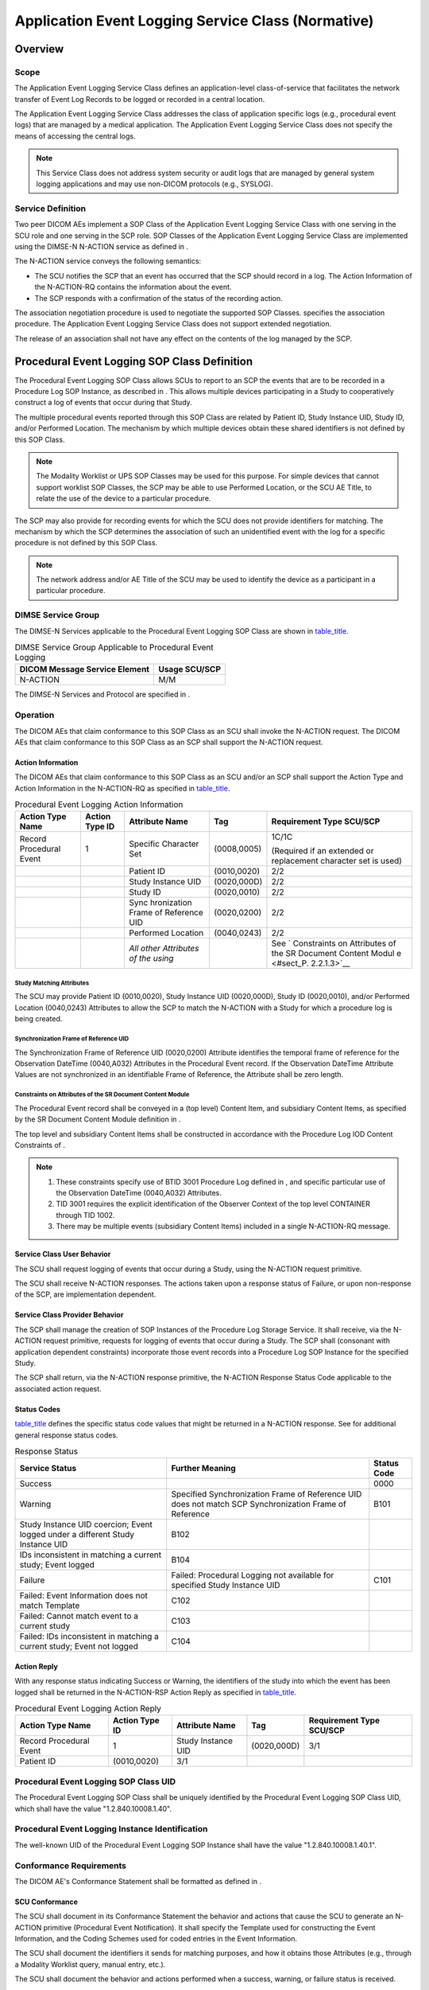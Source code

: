 .. _chapter_P:

Application Event Logging Service Class (Normative)
===================================================

.. _sect_P.1:

Overview
--------

.. _sect_P.1.1:

Scope
~~~~~

The Application Event Logging Service Class defines an application-level
class-of-service that facilitates the network transfer of Event Log
Records to be logged or recorded in a central location.

The Application Event Logging Service Class addresses the class of
application specific logs (e.g., procedural event logs) that are managed
by a medical application. The Application Event Logging Service Class
does not specify the means of accessing the central logs.

.. note::

   This Service Class does not address system security or audit logs
   that are managed by general system logging applications and may use
   non-DICOM protocols (e.g., SYSLOG).

.. _sect_P.1.2:

Service Definition
~~~~~~~~~~~~~~~~~~

Two peer DICOM AEs implement a SOP Class of the Application Event
Logging Service Class with one serving in the SCU role and one serving
in the SCP role. SOP Classes of the Application Event Logging Service
Class are implemented using the DIMSE-N N-ACTION service as defined in .

The N-ACTION service conveys the following semantics:

-  The SCU notifies the SCP that an event has occurred that the SCP
   should record in a log. The Action Information of the N-ACTION-RQ
   contains the information about the event.

-  The SCP responds with a confirmation of the status of the recording
   action.

The association negotiation procedure is used to negotiate the supported
SOP Classes. specifies the association procedure. The Application Event
Logging Service Class does not support extended negotiation.

The release of an association shall not have any effect on the contents
of the log managed by the SCP.

.. _sect_P.2:

Procedural Event Logging SOP Class Definition
---------------------------------------------

The Procedural Event Logging SOP Class allows SCUs to report to an SCP
the events that are to be recorded in a Procedure Log SOP Instance, as
described in . This allows multiple devices participating in a Study to
cooperatively construct a log of events that occur during that Study.

The multiple procedural events reported through this SOP Class are
related by Patient ID, Study Instance UID, Study ID, and/or Performed
Location. The mechanism by which multiple devices obtain these shared
identifiers is not defined by this SOP Class.

.. note::

   The Modality Worklist or UPS SOP Classes may be used for this
   purpose. For simple devices that cannot support worklist SOP Classes,
   the SCP may be able to use Performed Location, or the SCU AE Title,
   to relate the use of the device to a particular procedure.

The SCP may also provide for recording events for which the SCU does not
provide identifiers for matching. The mechanism by which the SCP
determines the association of such an unidentified event with the log
for a specific procedure is not defined by this SOP Class.

.. note::

   The network address and/or AE Title of the SCU may be used to
   identify the device as a participant in a particular procedure.

.. _sect_P.2.1:

DIMSE Service Group
~~~~~~~~~~~~~~~~~~~

The DIMSE-N Services applicable to the Procedural Event Logging SOP
Class are shown in `table_title <#table_P.2-1>`__.

.. table:: DIMSE Service Group Applicable to Procedural Event Logging

   ============================= =============
   DICOM Message Service Element Usage SCU/SCP
   ============================= =============
   N-ACTION                      M/M
   ============================= =============

The DIMSE-N Services and Protocol are specified in .

.. _sect_P.2.2:

Operation
~~~~~~~~~

The DICOM AEs that claim conformance to this SOP Class as an SCU shall
invoke the N-ACTION request. The DICOM AEs that claim conformance to
this SOP Class as an SCP shall support the N-ACTION request.

.. _sect_P.2.2.1:

Action Information
^^^^^^^^^^^^^^^^^^

The DICOM AEs that claim conformance to this SOP Class as an SCU and/or
an SCP shall support the Action Type and Action Information in the
N-ACTION-RQ as specified in `table_title <#table_P.2-2>`__.

.. table:: Procedural Event Logging Action Information

   +-------------+-------------+-------------+-------------+-------------+
   | Action Type | Action Type | Attribute   | Tag         | Requirement |
   | Name        | ID          | Name        |             | Type        |
   |             |             |             |             | SCU/SCP     |
   +=============+=============+=============+=============+=============+
   | Record      | 1           | Specific    | (0008,0005) | 1C/1C       |
   | Procedural  |             | Character   |             |             |
   | Event       |             | Set         |             | (Required   |
   |             |             |             |             | if an       |
   |             |             |             |             | extended or |
   |             |             |             |             | replacement |
   |             |             |             |             | character   |
   |             |             |             |             | set is      |
   |             |             |             |             | used)       |
   +-------------+-------------+-------------+-------------+-------------+
   |             |             | Patient ID  | (0010,0020) | 2/2         |
   +-------------+-------------+-------------+-------------+-------------+
   |             |             | Study       | (0020,000D) | 2/2         |
   |             |             | Instance    |             |             |
   |             |             | UID         |             |             |
   +-------------+-------------+-------------+-------------+-------------+
   |             |             | Study ID    | (0020,0010) | 2/2         |
   +-------------+-------------+-------------+-------------+-------------+
   |             |             | Sync        | (0020,0200) | 2/2         |
   |             |             | hronization |             |             |
   |             |             | Frame of    |             |             |
   |             |             | Reference   |             |             |
   |             |             | UID         |             |             |
   +-------------+-------------+-------------+-------------+-------------+
   |             |             | Performed   | (0040,0243) | 2/2         |
   |             |             | Location    |             |             |
   +-------------+-------------+-------------+-------------+-------------+
   |             |             | *All other  |             | See         |
   |             |             | Attributes  |             | `           |
   |             |             | of the      |             | Constraints |
   |             |             | using*      |             | on          |
   |             |             |             |             | Attributes  |
   |             |             |             |             | of the SR   |
   |             |             |             |             | Document    |
   |             |             |             |             | Content     |
   |             |             |             |             | Modul       |
   |             |             |             |             | e <#sect_P. |
   |             |             |             |             | 2.2.1.3>`__ |
   +-------------+-------------+-------------+-------------+-------------+

.. _sect_P.2.2.1.1:

Study Matching Attributes
'''''''''''''''''''''''''

The SCU may provide Patient ID (0010,0020), Study Instance UID
(0020,000D), Study ID (0020,0010), and/or Performed Location (0040,0243)
Attributes to allow the SCP to match the N-ACTION with a Study for which
a procedure log is being created.

.. _sect_P.2.2.1.2:

Synchronization Frame of Reference UID
''''''''''''''''''''''''''''''''''''''

The Synchronization Frame of Reference UID (0020,0200) Attribute
identifies the temporal frame of reference for the Observation DateTime
(0040,A032) Attributes in the Procedural Event record. If the
Observation DateTime Attribute Values are not synchronized in an
identifiable Frame of Reference, the Attribute shall be zero length.

.. _sect_P.2.2.1.3:

Constraints on Attributes of the SR Document Content Module
'''''''''''''''''''''''''''''''''''''''''''''''''''''''''''

The Procedural Event record shall be conveyed in a (top level) Content
Item, and subsidiary Content Items, as specified by the SR Document
Content Module definition in .

The top level and subsidiary Content Items shall be constructed in
accordance with the Procedure Log IOD Content Constraints of .

.. note::

   1. These constraints specify use of BTID 3001 Procedure Log defined
      in , and specific particular use of the Observation DateTime
      (0040,A032) Attributes.

   2. TID 3001 requires the explicit identification of the Observer
      Context of the top level CONTAINER through TID 1002.

   3. There may be multiple events (subsidiary Content Items) included
      in a single N-ACTION-RQ message.

.. _sect_P.2.2.2:

Service Class User Behavior
^^^^^^^^^^^^^^^^^^^^^^^^^^^

The SCU shall request logging of events that occur during a Study, using
the N-ACTION request primitive.

The SCU shall receive N-ACTION responses. The actions taken upon a
response status of Failure, or upon non-response of the SCP, are
implementation dependent.

.. _sect_P.2.2.3:

Service Class Provider Behavior
^^^^^^^^^^^^^^^^^^^^^^^^^^^^^^^

The SCP shall manage the creation of SOP Instances of the Procedure Log
Storage Service. It shall receive, via the N-ACTION request primitive,
requests for logging of events that occur during a Study. The SCP shall
(consonant with application dependent constraints) incorporate those
event records into a Procedure Log SOP Instance for the specified Study.

The SCP shall return, via the N-ACTION response primitive, the N-ACTION
Response Status Code applicable to the associated action request.

.. _sect_P.2.2.4:

Status Codes
^^^^^^^^^^^^

`table_title <#table_P.2-3>`__ defines the specific status code values
that might be returned in a N-ACTION response. See for additional
general response status codes.

.. table:: Response Status

   +------------------------+------------------------+-----------------+
   | Service Status         | Further Meaning        | **Status Code** |
   +========================+========================+=================+
   | Success                |                        | 0000            |
   +------------------------+------------------------+-----------------+
   | Warning                | Specified              | B101            |
   |                        | Synchronization Frame  |                 |
   |                        | of Reference UID does  |                 |
   |                        | not match SCP          |                 |
   |                        | Synchronization Frame  |                 |
   |                        | of Reference           |                 |
   +------------------------+------------------------+-----------------+
   | Study Instance UID     | B102                   |                 |
   | coercion; Event logged |                        |                 |
   | under a different      |                        |                 |
   | Study Instance UID     |                        |                 |
   +------------------------+------------------------+-----------------+
   | IDs inconsistent in    | B104                   |                 |
   | matching a current     |                        |                 |
   | study; Event logged    |                        |                 |
   +------------------------+------------------------+-----------------+
   | Failure                | Failed: Procedural     | C101            |
   |                        | Logging not available  |                 |
   |                        | for specified Study    |                 |
   |                        | Instance UID           |                 |
   +------------------------+------------------------+-----------------+
   | Failed: Event          | C102                   |                 |
   | Information does not   |                        |                 |
   | match Template         |                        |                 |
   +------------------------+------------------------+-----------------+
   | Failed: Cannot match   | C103                   |                 |
   | event to a current     |                        |                 |
   | study                  |                        |                 |
   +------------------------+------------------------+-----------------+
   | Failed: IDs            | C104                   |                 |
   | inconsistent in        |                        |                 |
   | matching a current     |                        |                 |
   | study; Event not       |                        |                 |
   | logged                 |                        |                 |
   +------------------------+------------------------+-----------------+

.. _sect_P.2.2.5:

Action Reply
^^^^^^^^^^^^

With any response status indicating Success or Warning, the identifiers
of the study into which the event has been logged shall be returned in
the N-ACTION-RSP Action Reply as specified in
`table_title <#table_P.2-4>`__.

.. table:: Procedural Event Logging Action Reply

   +-------------+-------------+-------------+-------------+-------------+
   | Action Type | Action Type | Attribute   | Tag         | Requirement |
   | Name        | ID          | Name        |             | Type        |
   |             |             |             |             | SCU/SCP     |
   +=============+=============+=============+=============+=============+
   | Record      | 1           | Study       | (0020,000D) | 3/1         |
   | Procedural  |             | Instance    |             |             |
   | Event       |             | UID         |             |             |
   +-------------+-------------+-------------+-------------+-------------+
   | Patient ID  | (0010,0020) | 3/1         |             |             |
   +-------------+-------------+-------------+-------------+-------------+

.. _sect_P.2.3:

Procedural Event Logging SOP Class UID
~~~~~~~~~~~~~~~~~~~~~~~~~~~~~~~~~~~~~~

The Procedural Event Logging SOP Class shall be uniquely identified by
the Procedural Event Logging SOP Class UID, which shall have the value
"1.2.840.10008.1.40".

.. _sect_P.2.4:

Procedural Event Logging Instance Identification
~~~~~~~~~~~~~~~~~~~~~~~~~~~~~~~~~~~~~~~~~~~~~~~~

The well-known UID of the Procedural Event Logging SOP Instance shall
have the value "1.2.840.10008.1.40.1".

.. _sect_P.2.5:

Conformance Requirements
~~~~~~~~~~~~~~~~~~~~~~~~

The DICOM AE's Conformance Statement shall be formatted as defined in .

.. _sect_P.2.5.1:

SCU Conformance
^^^^^^^^^^^^^^^

The SCU shall document in its Conformance Statement the behavior and
actions that cause the SCU to generate an N-ACTION primitive (Procedural
Event Notification). It shall specify the Template used for constructing
the Event Information, and the Coding Schemes used for coded entries in
the Event Information.

The SCU shall document the identifiers it sends for matching purposes,
and how it obtains those Attributes (e.g., through a Modality Worklist
query, manual entry, etc.).

The SCU shall document the behavior and actions performed when a
success, warning, or failure status is received.

The SCU shall document the mechanisms used for establishing time
synchronization and specifying the Synchronization Frame of Reference
UID.

.. _sect_P.2.5.2:

SCP Conformance
^^^^^^^^^^^^^^^

The SCP shall document in its Conformance Statement how it uses the
identifiers it receives for matching the N-ACTION (Procedural Event
Notification) to a specific procedure.

The SCP shall document the behavior and actions that cause the SCP to
generate a success, warning, or failure status for a received N-ACTION.

The SCP shall document the behavior and actions that cause the SCP to
generate a Procedure Log SOP Instance including the received Event
Information.

The SCP shall document how it assigns the value of the Observation
Datetime (0040,A032) Attribute when the SCU-provided Synchronization
Frame of Reference UID is absent, or differs from that of the SCP.

.. _sect_P.3:

Substance Administration Logging SOP Class Definition
-----------------------------------------------------

The Substance Administration Logging SOP Class allows an SCU to report
to an SCP the events that are to be recorded in a patient's Medication
Administration Record (MAR) or similar log, whose definition is outside
the scope of the Standard. This allows devices with DICOM protocol
interfaces to report administration of diagnostic agents (including
contrast) and therapeutic drugs, and implantation of devices.

The Substance Administration reported through this SOP Class is related
to the MAR by Patient ID or Admission ID. The mechanism by which the SCU
obtains this identifier is not defined by this SOP Class.

The log entry to the MAR is authorized by at least one of the Operators
identified in the Operator Identification Sequence. The mechanism by
which the SCU obtains these identifiers is not defined by this SOP
Class. The SCP may refuse the log entry if none of the identified
Operators is authorized to add entries to the MAR. The mechanism by
which the SCP validates such authorization is not defined by this SOP
Class.

.. note::

   1. The SCP of this Service Class is not necessarily the Medication
      Administration Record system, but may be a gateway system between
      this DICOM Service and an HL7 or proprietary interface of a MAR
      system. Such implementation design is beyond the scope of the
      DICOM Standard.

   2. This SOP Class is not limited to only specifying medications,
      although the conventional name of the destination log is the
      Medication Administration Record. The SOP Class may also be used
      to record the implantation of therapeutic devices, including both
      drug-eluting and bare stents, prosthetic and cardiovascular
      devices, implantable infusion pumps, etc.

   3. The application level authorization of Operators for the purpose
      of logging a MAR entry is distinct from any access control
      mechanism at the transport layer (see User Identity Association
      profiles in ).

.. _sect_P.3.1:

DIMSE Service Group
~~~~~~~~~~~~~~~~~~~

The DIMSE-N Services applicable to the Substance Administration Logging
SOP Class are shown in `table_title <#table_P.3-1>`__.

.. table:: DIMSE Service Group Applicable to Substance Administration
Logging

   ============================= =============
   DICOM Message Service Element Usage SCU/SCP
   ============================= =============
   N-ACTION                      M/M
   ============================= =============

The DIMSE-N Services and Protocol are specified in .

.. _sect_P.3.2:

Operation
~~~~~~~~~

The DICOM AEs that claim conformance to this SOP Class as an SCU shall
invoke the N-ACTION request. The DICOM AEs that claim conformance to
this SOP Class as an SCP shall support the N-ACTION request.

.. _sect_P.3.2.1:

Substance Administration Log Action Information
^^^^^^^^^^^^^^^^^^^^^^^^^^^^^^^^^^^^^^^^^^^^^^^

This operation allows an SCU to submit a Medication Administration
Record log item or entry, providing information about a specific
real-world act of Substance Administration that is the purview of the
SCU. This operation shall be invoked through the DIMSE N-ACTION Service.

The Action Information Attributes are defined by the Substance
Administration Log Module specified in . The DICOM AEs that claim
conformance to this SOP Class as an SCU and/or an SCP shall support the
Action Type and Action Information Attributes in the N-ACTION-RQ as
specified in `table_title <#table_P.3-2>`__.

.. table:: Substance Administration Logging N-ACTION Information

   +-------------+-------------+-------------+-------------+-------------+
   | Action Type | Action Type | Attribute   | Tag         | Requirement |
   | Name        | ID          | Name        |             | Type        |
   |             |             |             |             | SCU/SCP     |
   +=============+=============+=============+=============+=============+
   | Record      | 1           | Specific    | (0008,0005) | 1C/1C       |
   | Substance   |             | Character   |             |             |
   | Adm         |             | Set         |             | (Required   |
   | inistration |             |             |             | if an       |
   | Event       |             |             |             | extended or |
   |             |             |             |             | replacement |
   |             |             |             |             | character   |
   |             |             |             |             | set is      |
   |             |             |             |             | used)       |
   +-------------+-------------+-------------+-------------+-------------+
   | Patient ID  | (0010,0020) | 1C/1C       |             |             |
   |             |             |             |             |             |
   |             |             | Either or   |             |             |
   |             |             | both        |             |             |
   |             |             | Patient ID  |             |             |
   |             |             | and         |             |             |
   |             |             | Admission   |             |             |
   |             |             | ID shall be |             |             |
   |             |             | supplied by |             |             |
   |             |             | the SCU;    |             |             |
   |             |             | the SCP     |             |             |
   |             |             | shall       |             |             |
   |             |             | support the |             |             |
   |             |             | Attribute   |             |             |
   |             |             | if supplied |             |             |
   +-------------+-------------+-------------+-------------+-------------+
   | Issuer of   | (0010,0021) | 3/2         |             |             |
   | Patient ID  |             |             |             |             |
   +-------------+-------------+-------------+-------------+-------------+
   | Patient's   | (0010,0010) | 2/2         |             |             |
   | Name        |             |             |             |             |
   +-------------+-------------+-------------+-------------+-------------+
   | Admission   | (0038,0010) | 1C/1C       |             |             |
   | ID          |             |             |             |             |
   |             |             | Either or   |             |             |
   |             |             | both        |             |             |
   |             |             | Patient ID  |             |             |
   |             |             | and         |             |             |
   |             |             | Admission   |             |             |
   |             |             | ID shall be |             |             |
   |             |             | supplied by |             |             |
   |             |             | the SCU;    |             |             |
   |             |             | the SCP     |             |             |
   |             |             | shall       |             |             |
   |             |             | support the |             |             |
   |             |             | Attribute   |             |             |
   |             |             | if supplied |             |             |
   +-------------+-------------+-------------+-------------+-------------+
   | Issuer of   | (0038,0011) | 3/2         |             |             |
   | Admission   |             |             |             |             |
   | ID          |             |             |             |             |
   +-------------+-------------+-------------+-------------+-------------+
   | Product     | (0044,0001) | 1C/1C       |             |             |
   | Package     |             |             |             |             |
   | Identifier  |             | Either or   |             |             |
   |             |             | both        |             |             |
   |             |             | Product     |             |             |
   |             |             | Package     |             |             |
   |             |             | Identifier  |             |             |
   |             |             | and Product |             |             |
   |             |             | Name shall  |             |             |
   |             |             | be supplied |             |             |
   |             |             | by the SCU; |             |             |
   |             |             | the SCP     |             |             |
   |             |             | shall       |             |             |
   |             |             | support the |             |             |
   |             |             | Attribute   |             |             |
   |             |             | if supplied |             |             |
   +-------------+-------------+-------------+-------------+-------------+
   | Product     | (0044,0008) | 1C/1C       |             |             |
   | Name        |             |             |             |             |
   |             |             | Either or   |             |             |
   |             |             | both        |             |             |
   |             |             | Product     |             |             |
   |             |             | Package     |             |             |
   |             |             | Identifier  |             |             |
   |             |             | and Product |             |             |
   |             |             | Name shall  |             |             |
   |             |             | be supplied |             |             |
   |             |             | by the SCU; |             |             |
   |             |             | the SCP     |             |             |
   |             |             | shall       |             |             |
   |             |             | support the |             |             |
   |             |             | Attribute   |             |             |
   |             |             | if supplied |             |             |
   +-------------+-------------+-------------+-------------+-------------+
   | Product     | (0044,0009) | 3/3         |             |             |
   | Description |             |             |             |             |
   +-------------+-------------+-------------+-------------+-------------+
   | Substance   | (0044,0010) | 1/1         |             |             |
   | Adm         |             |             |             |             |
   | inistration |             |             |             |             |
   | DateTime    |             |             |             |             |
   +-------------+-------------+-------------+-------------+-------------+
   | Substance   | (0044,0011) | 3/2         |             |             |
   | Adm         |             |             |             |             |
   | inistration |             |             |             |             |
   | Notes       |             |             |             |             |
   +-------------+-------------+-------------+-------------+-------------+
   | Substance   | (0044,0012) | 3/3         |             |             |
   | Adm         |             |             |             |             |
   | inistration |             |             |             |             |
   | Device ID   |             |             |             |             |
   +-------------+-------------+-------------+-------------+-------------+
   | Adm         | (0054,0302) | 2/2         |             |             |
   | inistration |             |             |             |             |
   | Route Code  |             |             |             |             |
   | Sequence    |             |             |             |             |
   +-------------+-------------+-------------+-------------+-------------+
   | *>Includ    |             |             |             |             |
   | e*\ `table_ |             |             |             |             |
   | title <#tab |             |             |             |             |
   | le_8-1a>`__ |             |             |             |             |
   +-------------+-------------+-------------+-------------+-------------+
   | Substance   | (0044,0019) | 3/3         |             |             |
   | Adm         |             |             |             |             |
   | inistration |             |             |             |             |
   | Parameter   |             |             |             |             |
   | Sequence    |             |             |             |             |
   +-------------+-------------+-------------+-------------+-------------+
   | >\ *All     |             | 3/3         |             |             |
   | Attributes  |             |             |             |             |
   | of the      |             |             |             |             |
   | Substance   |             |             |             |             |
   | Adm         |             |             |             |             |
   | inistration |             |             |             |             |
   | Parameter   |             |             |             |             |
   | Sequence*   |             |             |             |             |
   +-------------+-------------+-------------+-------------+-------------+
   | Operator    | (0008,1072) | 1/1         |             |             |
   | Ide         |             |             |             |             |
   | ntification |             |             |             |             |
   | Sequence    |             |             |             |             |
   +-------------+-------------+-------------+-------------+-------------+
   | >Person     | (0040,1101) | 1/1         |             |             |
   | Ide         |             |             |             |             |
   | ntification |             |             |             |             |
   | Code        |             |             |             |             |
   | Sequence    |             |             |             |             |
   +-------------+-------------+-------------+-------------+-------------+
   | *>>Includ   |             |             |             |             |
   | e*\ `table_ |             |             |             |             |
   | title <#tab |             |             |             |             |
   | le_8-1a>`__ |             |             |             |             |
   +-------------+-------------+-------------+-------------+-------------+

.. _sect_P.3.2.2:

Service Class User Behavior
^^^^^^^^^^^^^^^^^^^^^^^^^^^

The SCU shall request logging of substance administration events for a
specified Patient using the N-ACTION request primitive.

The SCU shall receive N-ACTION responses. The actions taken upon a
response status of Failure, or upon non-response of the SCP, are
implementation dependent.

.. _sect_P.3.2.3:

Service Class Provider Behavior
^^^^^^^^^^^^^^^^^^^^^^^^^^^^^^^

The SCP shall receive, via the N-ACTION request primitive, requests for
logging of substance administration events. The SCP shall incorporate
those event records into a Medication Administration Record or similar
log for the specified Patient.

.. note::

   The patient's identify may be conveyed explicitly by Patient ID
   (0010,0020), or implicitly by Admission (i.e., Visit) ID (0038,0010).
   An institution may typically chose one or the other to use as the
   primary patient identifier at the point of care, e.g., printed on a
   bar coded wristband, the use of which may facilitate data entry for
   the log entry. However, in the "Model of the Real World for the
   Purpose of Modality-IS Interface" (see ), the Visit is subsidiary to
   the Patient; hence the Admission ID (0038,0010) may only be unique
   within the context of the patient, not within the context of the
   institution. The use of the Admission ID (0038,0010) Attribute to
   identify the Patient is only effective if the Admission ID
   (0038,0010) is unique within the context of the institution.

The SCP shall support inclusion into the Medication Administration
Record or similar log of values of all Type 1 and Type 2 Attributes for
which the SCU has provided values. The SCP may convert these Attributes
into a form appropriate for the destination log.

.. note::

   The SCP may convert coded data to free text in the log, with loss of
   the specific code values, if the log does not support such coded
   data.

The SCP shall return, via the N-ACTION response primitive, the N-ACTION
Response Status Code applicable to the associated action request.

.. _sect_P.3.2.4:

Status Codes
^^^^^^^^^^^^

`table_title <#table_P.3-3>`__ defines the specific status code values
that might be returned in a N-ACTION response. See for additional
general response status codes.

.. table:: Response Status

   +------------------------+------------------------+-----------------+
   | Service Status         | Further Meaning        | **Status Code** |
   +========================+========================+=================+
   | Success                |                        | 0000            |
   +------------------------+------------------------+-----------------+
   | Failure                | Failed: Operator       | C10E            |
   |                        | Refused: Not           |                 |
   |                        | authorized to add      |                 |
   |                        | entry to Medication    |                 |
   |                        | Administration Record  |                 |
   +------------------------+------------------------+-----------------+
   | Failed: Patient cannot | C110                   |                 |
   | be identified from     |                        |                 |
   | Patient ID (0010,0020) |                        |                 |
   | or Admission ID        |                        |                 |
   | (0038,0010)            |                        |                 |
   +------------------------+------------------------+-----------------+
   | Failed: Update of      | C111                   |                 |
   | Medication             |                        |                 |
   | Administration Record  |                        |                 |
   | failed                 |                        |                 |
   +------------------------+------------------------+-----------------+

.. _sect_P.3.3:

Substance Administration Logging SOP Class UID
~~~~~~~~~~~~~~~~~~~~~~~~~~~~~~~~~~~~~~~~~~~~~~

The Substance Administration Logging SOP Class shall be uniquely
identified by the Substance Administration Logging SOP Class UID, which
shall have the value "1.2.840.10008.1.42".

.. _sect_P.3.4:

Substance Administration Logging Instance UID
~~~~~~~~~~~~~~~~~~~~~~~~~~~~~~~~~~~~~~~~~~~~~

The well-known UID of the Substance Administration Logging SOP Instance
shall have the value "1.2.840.10008.1.42.1".

.. _sect_P.3.5:

Conformance Requirements
~~~~~~~~~~~~~~~~~~~~~~~~

The DICOM AE's Conformance Statement shall be formatted as defined in .

.. _sect_P.3.5.1:

SCU Conformance
^^^^^^^^^^^^^^^

The SCU shall document in its Conformance Statement the behavior and
actions that cause the SCU to generate an N-ACTION-RQ primitive.

The SCU shall document how it obtains the Patient ID (0010,0020) or
Admission ID (0038,0010) Attribute (e.g., through a Modality Worklist
query, bar-code scan, manual entry, etc.).

The SCU shall document the behavior and actions performed when a success
or failure status is received.

.. _sect_P.3.5.2:

SCP Conformance
^^^^^^^^^^^^^^^

The SCP shall document in its Conformance Statement how it uses the
information it receives for adding data to a Medication Administration
Record.

The SCP shall document the behavior and actions that cause the SCP to
generate a success or failure status for a received N-ACTION-RQ.

